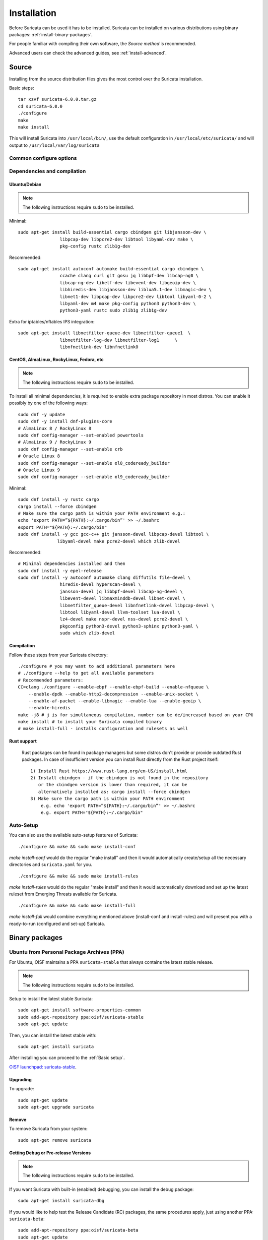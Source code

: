 .. _installation:

Installation
============

Before Suricata can be used it has to be installed. Suricata can be installed
on various distributions using binary packages: :ref:`install-binary-packages`.

For people familiar with compiling their own software, the `Source method` is
recommended.

Advanced users can check the advanced guides, see :ref:`install-advanced`.

Source
------

Installing from the source distribution files gives the most control over the Suricata installation.

Basic steps::

    tar xzvf suricata-6.0.0.tar.gz
    cd suricata-6.0.0
    ./configure
    make
    make install

This will install Suricata into ``/usr/local/bin/``, use the default
configuration in ``/usr/local/etc/suricata/`` and will output to
``/usr/local/var/log/suricata``


Common configure options
^^^^^^^^^^^^^^^^^^^^^^^^

.. option:: --disable-gccmarch-native

    Do not optimize the binary for the hardware it is built on. Add this 
    flag if the binary is meant to be portable or if Suricata is to be used in a VM.

.. option:: --prefix=/usr/

    Installs the Suricata binary into /usr/bin/. Default ``/usr/local/``

.. option:: --sysconfdir=/etc

    Installs the Suricata configuration files into /etc/suricata/. Default ``/usr/local/etc/``

.. option:: --localstatedir=/var

    Setups Suricata for logging into /var/log/suricata/. Default ``/usr/local/var/log/suricata``

.. option:: --enable-lua

    Enables Lua support for detection and output.

.. option:: --enable-geoip

    Enables GeoIP support for detection.

.. option:: --enable-dpdk

    Enables `DPDK <https://www.dpdk.org/>`_ packet capture method.

Dependencies and compilation
^^^^^^^^^^^^^^^^^^^^^^^^^^^^

Ubuntu/Debian
"""""""""""""

.. note:: The following instructions require ``sudo`` to be installed.

Minimal::

    sudo apt-get install build-essential cargo cbindgen git libjansson-dev \
                    libpcap-dev libpcre2-dev libtool libyaml-dev make \
                    pkg-config rustc zlib1g-dev

Recommended::

    sudo apt-get install autoconf automake build-essential cargo cbindgen \
                    ccache clang curl git gosu jq libbpf-dev libcap-ng0 \
                    libcap-ng-dev libelf-dev libevent-dev libgeoip-dev \
                    libhiredis-dev libjansson-dev liblua5.1-dev libmagic-dev \
                    libnet1-dev libpcap-dev libpcre2-dev libtool libyaml-0-2 \
                    libyaml-dev m4 make pkg-config python3 python3-dev \
                    python3-yaml rustc sudo zlib1g zlib1g-dev

Extra for iptables/nftables IPS integration::

    sudo apt-get install libnetfilter-queue-dev libnetfilter-queue1  \
                    libnetfilter-log-dev libnetfilter-log1      \
                    libnfnetlink-dev libnfnetlink0

CentOS, AlmaLinux, RockyLinux, Fedora, etc
""""""""""""""""""""""""""""""""""""""""""

.. note:: The following instructions require ``sudo`` to be installed.

To install all minimal dependencies, it is required to enable extra package
repository in most distros. You can enable it possibly by
one of the following ways::

    sudo dnf -y update
    sudo dnf -y install dnf-plugins-core
    # AlmaLinux 8 / RockyLinux 8
    sudo dnf config-manager --set-enabled powertools
    # AlmaLinux 9 / RockyLinux 9
    sudo dnf config-manager --set-enable crb
    # Oracle Linux 8
    sudo dnf config-manager --set-enable ol8_codeready_builder
    # Oracle Linux 9
    sudo dnf config-manager --set-enable ol9_codeready_builder

Minimal::

    sudo dnf install -y rustc cargo
    cargo install --force cbindgen
    # Make sure the cargo path is within your PATH environment e.g.:
    echo 'export PATH=”${PATH}:~/.cargo/bin”' >> ~/.bashrc
    export PATH="${PATH}:~/.cargo/bin"
    sudo dnf install -y gcc gcc-c++ git jansson-devel libpcap-devel libtool \
                   libyaml-devel make pcre2-devel which zlib-devel

Recommended::

    # Minimal dependencies installed and then
    sudo dnf install -y epel-release
    sudo dnf install -y autoconf automake clang diffutils file-devel \
                    hiredis-devel hyperscan-devel \
                    jansson-devel jq libbpf-devel libcap-ng-devel \
                    libevent-devel libmaxminddb-devel libnet-devel \
                    libnetfilter_queue-devel libnfnetlink-devel libpcap-devel \
                    libtool libyaml-devel llvm-toolset lua-devel \
                    lz4-devel make nspr-devel nss-devel pcre2-devel \
                    pkgconfig python3-devel python3-sphinx python3-yaml \
                    sudo which zlib-devel

Compilation
"""""""""""

Follow these steps from your Suricata directory::

    ./configure # you may want to add additional parameters here
    # ./configure --help to get all available parameters
    # Recommended parameters:
    CC=clang ./configure --enable-ebpf --enable-ebpf-build --enable-nfqueue \
        --enable-dpdk --enable-http2-decompression --enable-unix-socket \
        --enable-af-packet --enable-libmagic --enable-lua --enable-geoip \
        --enable-hiredis
    make -j8 # j is for simultaneous compilation, number can be de/increased based on your CPU
    make install # to install your Suricata compiled binary
    # make install-full - installs configuration and rulesets as well

Rust support
""""""""""""

  Rust packages can be found in package managers but some distros
  don't provide or provide outdated Rust packages.
  In case of insufficient version you can install Rust directly
  from the Rust project itself::

    1) Install Rust https://www.rust-lang.org/en-US/install.html
    2) Install cbindgen - if the cbindgen is not found in the repository
       or the cbindgen version is lower than required, it can be
       alternatively installed as: cargo install --force cbindgen
    3) Make sure the cargo path is within your PATH environment
        e.g. echo 'export PATH=”${PATH}:~/.cargo/bin”' >> ~/.bashrc
        e.g. export PATH="${PATH}:~/.cargo/bin"

Auto-Setup
^^^^^^^^^^

You can also use the available auto-setup features of Suricata:

::

    ./configure && make && sudo make install-conf

*make install-conf* would do the regular "make install" and then it would automatically
create/setup all the necessary directories and ``suricata.yaml`` for you.

::

    ./configure && make && sudo make install-rules

*make install-rules* would do the regular "make install" and then it would automatically
download and set up the latest ruleset from Emerging Threats available for Suricata.

::

    ./configure && make && sudo make install-full

*make install-full* would combine everything mentioned above (install-conf and install-rules)
and will present you with a ready-to-run (configured and set-up) Suricata.

.. _install-binary-packages:

Binary packages
---------------

Ubuntu from Personal Package Archives (PPA)
^^^^^^^^^^^^^^^^^^^^^^^^^^^^^^^^^^^^^^^^^^^

For Ubuntu, OISF maintains a PPA ``suricata-stable`` that always contains the
latest stable release.

.. note:: The following instructions require ``sudo`` to be installed.

Setup to install the latest stable Suricata::

    sudo apt-get install software-properties-common
    sudo add-apt-repository ppa:oisf/suricata-stable
    sudo apt-get update

Then, you can install the latest stable with::

    sudo apt-get install suricata

After installing you can proceed to the :ref:`Basic setup`.

`OISF launchpad: suricata-stable <https://launchpad.net/~oisf/+archive/suricata-stable>`_.

Upgrading
"""""""""

To upgrade::

    sudo apt-get update
    sudo apt-get upgrade suricata

Remove
""""""

To remove Suricata from your system::

    sudo apt-get remove suricata



Getting Debug or Pre-release Versions
"""""""""""""""""""""""""""""""""""""

.. note:: The following instructions require ``sudo`` to be installed.

If you want Suricata with built-in (enabled) debugging, you can install the
debug package::

    sudo apt-get install suricata-dbg

If you would like to help test the Release Candidate (RC) packages, the same procedures
apply, just using another PPA: ``suricata-beta``::

    sudo add-apt-repository ppa:oisf/suricata-beta
    sudo apt-get update
    sudo apt-get upgrade

You can use both the suricata-stable and suricata-beta repositories together.
Suricata will then always be the latest release, stable or beta.

`OISF launchpad: suricata-beta <https://launchpad.net/~oisf/+archive/suricata-beta>`_.

Daily Releases
""""""""""""""

.. note:: The following instructions require ``sudo`` to be installed.

If you would like to help test the daily build packages from our latest git(dev)
repository, the same procedures as above apply, just using another PPA,
``suricata-daily``::

    sudo add-apt-repository ppa:oisf/suricata-daily-allarch
    sudo apt-get update
    sudo apt-get upgrade

.. note::

    Please have in mind that this is packaged from our latest development git master
    and is therefore potentially unstable.

    We do our best to make others aware of continuing development and items
    within the engine that are not yet complete or optimal. With this in mind,
    please refer to `Suricata's issue tracker on Redmine 
    <http://redmine.openinfosecfoundation.org/projects/suricata/issues>`_ 
    for an up-to-date list of what we are working on, planned roadmap, 
    and to report issues.

`OISF launchpad: suricata-daily <https://launchpad.net/~oisf/+archive/suricata-daily>`_.

Debian
^^^^^^

.. note:: The following instructions require ``sudo`` to be installed.

In Debian 9 (stretch) and later do::

    sudo apt-get install suricata

In the "stable" version of Debian, Suricata is usually not available in the
latest version. A more recent version is often available from Debian backports,
if it can be built there.

To use backports, the backports repository for the current stable
distribution needs to be added to the system-wide sources list.
For Debian 10 (buster), for instance, run the following as ``root``::

    echo "deb http://http.debian.net/debian buster-backports main" > \
        /etc/apt/sources.list.d/backports.list
    apt-get update
    apt-get install suricata -t buster-backports

.. _RPM packages:

CentOS, AlmaLinux, RockyLinux, Fedora, etc
^^^^^^^^^^^^^^^^^^^^^^^^^^^^^^^^^^^^^^^^^^

RPMs are provided for the latest release of *Enterprise Linux*. This
includes CentOS Linux and rebuilds such as AlmaLinux and RockyLinux.
Additionally, RPMs are provided for the latest supported versions of Fedora.

RPMs specifically for CentOS Stream are not provided, however the RPMs for their
related version may work fine.

Installing From Package Repositories
""""""""""""""""""""""""""""""""""""

CentOS, RHEL, AlmaLinux, RockyLinux, etc Version 8+
'''''''''''''''''''''''''''''''''''''''''''''''''''

.. note:: The following instructions require ``sudo`` to be installed.

.. code-block:: none

   sudo dnf install epel-release dnf-plugins-core
   sudo dnf copr enable @oisf/suricata-7.0
   sudo dnf install suricata

CentOS 7
''''''''

.. code-block:: none

   sudo yum install epel-release yum-plugin-copr
   sudo yum copr enable @oisf/suricata-7.0
   sudo yum install suricata

Fedora
''''''

.. code-block:: none

    sudo dnf install dnf-plugins-core
    sudo dnf copr enable @oisf/suricata-7.0
    sudo dnf install suricata

Additional Notes for RPM Installations
""""""""""""""""""""""""""""""""""""""

- Suricata is pre-configured to run as the ``suricata`` user.
- Command line parameters such as providing the interface names can be
  configured in ``/etc/sysconfig/suricata``.
- Users can run ``suricata-update`` without being root provided they
  are added to the ``suricata`` group.
- Directories:

  - ``/etc/suricata``: Configuration directory
  - ``/var/log/suricata``: Log directory
  - ``/var/lib/suricata``: State directory rules, datasets.

Starting Suricata On-Boot
'''''''''''''''''''''''''

The Suricata RPMs are configured to run from Systemd.

.. note:: The following instructions require ``sudo`` to be installed.

To start Suricata::

  sudo systemctl start suricata

To stop Suricata::

  sudo systemctl stop suricata

To have Suricata start on-boot::

  sudo systemctl enable suricata

To reload rules::

  sudo systemctl reload suricata

.. _install-advanced:

Arch Based
^^^^^^^^^^

The ArchLinux AUR contains Suricata and suricata-nfqueue packages, with commonly
used configurations for compilation (may also be edited to your liking). You may
use makepkg, yay (sample below), or other AUR helpers to compile and build
Suricata packages.

::

    yay -S suricata

Advanced Installation
---------------------

If you are using Ubuntu, you can follow
:doc:`devguide/codebase/installation-from-git`.

For other various installation guides for installing from GIT and for other operating
systems, please check (bear in mind that those may be somewhat outdated):
https://redmine.openinfosecfoundation.org/projects/suricata/wiki/Suricata_Installation
